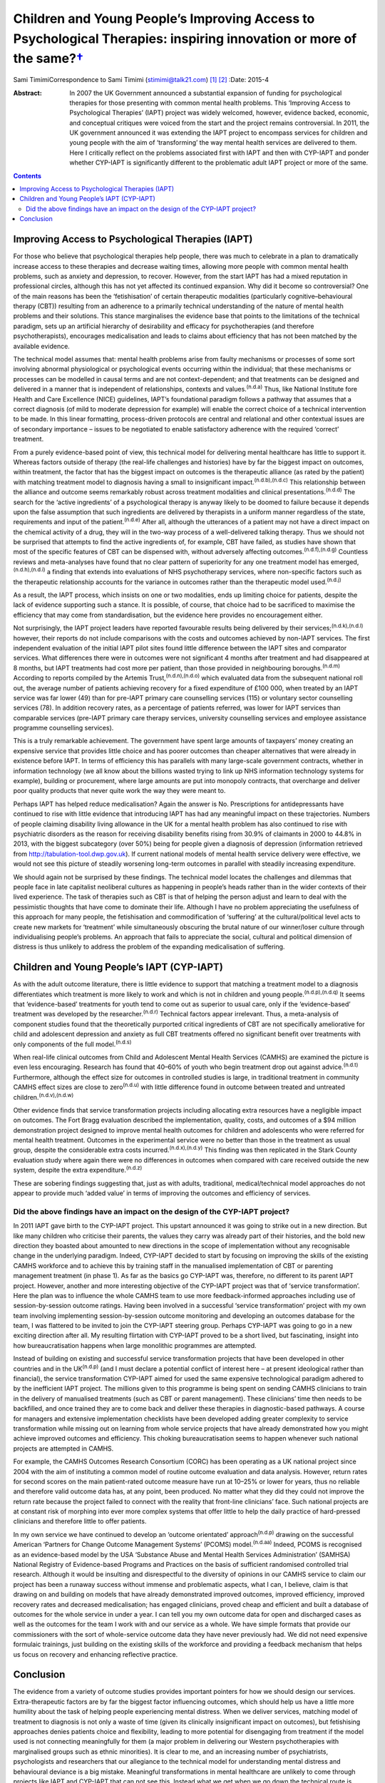 ================================================================================================================================
Children and Young People’s Improving Access to Psychological Therapies: inspiring innovation or more of the same?\ `† <#fn1>`__
================================================================================================================================

Sami TimimiCorrespondence to Sami Timimi (stimimi@talk21.com)  [1]_ [2]_
:Date: 2015-4

:Abstract:
   In 2007 the UK Government announced a substantial expansion of
   funding for psychological therapies for those presenting with common
   mental health problems. This ‘Improving Access to Psychological
   Therapies’ (IAPT) project was widely welcomed, however, evidence
   backed, economic, and conceptual critiques were voiced from the start
   and the project remains controversial. In 2011, the UK government
   announced it was extending the IAPT project to encompass services for
   children and young people with the aim of ‘transforming’ the way
   mental health services are delivered to them. Here I critically
   reflect on the problems associated first with IAPT and then with
   CYP-IAPT and ponder whether CYP-IAPT is significantly different to
   the problematic adult IAPT project or more of the same.


.. contents::
   :depth: 3
..

.. _S1:

Improving Access to Psychological Therapies (IAPT)
==================================================

For those who believe that psychological therapies help people, there
was much to celebrate in a plan to dramatically increase access to these
therapies and decrease waiting times, allowing more people with common
mental health problems, such as anxiety and depression, to recover.
However, from the start IAPT has had a mixed reputation in professional
circles, although this has not yet affected its continued expansion. Why
did it become so controversial? One of the main reasons has been the
‘fetishisation’ of certain therapeutic modalities (particularly
cognitive–behavioural therapy (CBT)) resulting from an adherence to a
primarily technical understanding of the nature of mental health
problems and their solutions. This stance marginalises the evidence base
that points to the limitations of the technical paradigm, sets up an
artificial hierarchy of desirability and efficacy for psychotherapies
(and therefore psychotherapists), encourages medicalisation and leads to
claims about efficiency that has not been matched by the available
evidence.

The technical model assumes that: mental health problems arise from
faulty mechanisms or processes of some sort involving abnormal
physiological or psychological events occurring within the individual;
that these mechanisms or processes can be modelled in causal terms and
are not context-dependent; and that treatments can be designed and
delivered in a manner that is independent of relationships, contexts and
values.\ :sup:`(n.d.a)` Thus, like National Institute fore Health and
Care Excellence (NICE) guidelines, IAPT’s foundational paradigm follows
a pathway that assumes that a correct diagnosis (of mild to moderate
depression for example) will enable the correct choice of a technical
intervention to be made. In this linear formatting, process-driven
protocols are central and relational and other contextual issues are of
secondary importance – issues to be negotiated to enable satisfactory
adherence with the required ‘correct’ treatment.

From a purely evidence-based point of view, this technical model for
delivering mental healthcare has little to support it. Whereas factors
outside of therapy (the real-life challenges and histories) have by far
the biggest impact on outcomes, within treatment, the factor that has
the biggest impact on outcomes is the therapeutic alliance (as rated by
the patient) with matching treatment model to diagnosis having a small
to insignificant impact.\ :sup:`(n.d.b),(n.d.c)` This relationship
between the alliance and outcome seems remarkably robust across
treatment modalities and clinical presentations.\ :sup:`(n.d.d)` The
search for the ‘active ingredients’ of a psychological therapy is anyway
likely to be doomed to failure because it depends upon the false
assumption that such ingredients are delivered by therapists in a
uniform manner regardless of the state, requirements and input of the
patient.\ :sup:`(n.d.e)` After all, although the utterances of a patient
may not have a direct impact on the chemical activity of a drug, they
will in the two-way process of a well-delivered talking therapy. Thus we
should not be surprised that attempts to find the active ingredients of,
for example, CBT have failed, as studies have shown that most of the
specific features of CBT can be dispensed with, without adversely
affecting outcomes.\ :sup:`(n.d.f),(n.d.g)` Countless reviews and
meta-analyses have found that no clear pattern of superiority for any
one treatment model has emerged,\ :sup:`(n.d.h),(n.d.i)` a finding that
extends into evaluations of NHS psychotherapy services, where
non-specific factors such as the therapeutic relationship accounts for
the variance in outcomes rather than the therapeutic model
used.\ :sup:`(n.d.j)`

As a result, the IAPT process, which insists on one or two modalities,
ends up limiting choice for patients, despite the lack of evidence
supporting such a stance. It is possible, of course, that choice had to
be sacrificed to maximise the efficiency that may come from
standardisation, but the evidence here provides no encouragement either.

Not surprisingly, the IAPT project leaders have reported favourable
results being delivered by their services;\ :sup:`(n.d.k),(n.d.l)`
however, their reports do not include comparisons with the costs and
outcomes achieved by non-IAPT services. The first independent evaluation
of the initial IAPT pilot sites found little difference between the IAPT
sites and comparator services. What differences there were in outcomes
were not significant 4 months after treatment and had disappeared at 8
months, but IAPT treatments had cost more per patient, than those
provided in neighbouring boroughs.\ :sup:`(n.d.m)` According to reports
compiled by the Artemis Trust,\ :sup:`(n.d.n),(n.d.o)` which evaluated
data from the subsequent national roll out, the average number of
patients achieving recovery for a fixed expenditure of £100 000, when
treated by an IAPT service was far lower (49) than for pre-IAPT primary
care counselling services (115) or voluntary sector counselling services
(78). In addition recovery rates, as a percentage of patients referred,
was lower for IAPT services than comparable services (pre-IAPT primary
care therapy services, university counselling services and employee
assistance programme counselling services).

This is a truly remarkable achievement. The government have spent large
amounts of taxpayers’ money creating an expensive service that provides
little choice and has poorer outcomes than cheaper alternatives that
were already in existence before IAPT. In terms of efficiency this has
parallels with many large-scale government contracts, whether in
information technology (we all know about the billions wasted trying to
link up NHS information technology systems for example), building or
procurement, where large amounts are put into monopoly contracts, that
overcharge and deliver poor quality products that never quite work the
way they were meant to.

Perhaps IAPT has helped reduce medicalisation? Again the answer is No.
Prescriptions for antidepressants have continued to rise with little
evidence that introducing IAPT has had any meaningful impact on these
trajectories. Numbers of people claiming disability living allowance in
the UK for a mental health problem has also continued to rise with
psychiatric disorders as the reason for receiving disability benefits
rising from 30.9% of claimants in 2000 to 44.8% in 2013, with the
biggest subcategory (over 50%) being for people given a diagnosis of
depression (information retrieved from
http://tabulation-tool.dwp.gov.uk). If current national models of mental
health service delivery were effective, we would not see this picture of
steadily worsening long-term outcomes in parallel with steadily
increasing expenditure.

We should again not be surprised by these findings. The technical model
locates the challenges and dilemmas that people face in late capitalist
neoliberal cultures as happening in people’s heads rather than in the
wider contexts of their lived experience. The task of therapies such as
CBT is that of helping the person adjust and learn to deal with the
pessimistic thoughts that have come to dominate their life. Although I
have no problem appreciating the usefulness of this approach for many
people, the fetishisation and commodification of ‘suffering’ at the
cultural/political level acts to create new markets for ‘treatment’
while simultaneously obscuring the brutal nature of our winner/loser
culture through individualising people’s problems. An approach that
fails to appreciate the social, cultural and political dimension of
distress is thus unlikely to address the problem of the expanding
medicalisation of suffering.

.. _S2:

Children and Young People’s IAPT (CYP-IAPT)
===========================================

As with the adult outcome literature, there is little evidence to
support that matching a treatment model to a diagnosis differentiates
which treatment is more likely to work and which is not in children and
young people.\ :sup:`(n.d.p),(n.d.q)` It seems that ‘evidence-based’
treatments for youth tend to come out as superior to usual care, only if
the ‘evidence-based’ treatment was developed by the
researcher.\ :sup:`(n.d.r)` Technical factors appear irrelevant. Thus, a
meta-analysis of component studies found that the theoretically
purported critical ingredients of CBT are not specifically ameliorative
for child and adolescent depression and anxiety as full CBT treatments
offered no significant benefit over treatments with only components of
the full model.\ :sup:`(n.d.s)`

When real-life clinical outcomes from Child and Adolescent Mental Health
Services (CAMHS) are examined the picture is even less encouraging.
Research has found that 40–60% of youth who begin treatment drop out
against advice.\ :sup:`(n.d.t)` Furthermore, although the effect size
for outcomes in controlled studies is large, in traditional treatment in
community CAMHS effect sizes are close to zero\ :sup:`(n.d.u)` with
little difference found in outcome between treated and untreated
children.\ :sup:`(n.d.v),(n.d.w)`

Other evidence finds that service transformation projects including
allocating extra resources have a negligible impact on outcomes. The
Fort Bragg evaluation described the implementation, quality, costs, and
outcomes of a $94 million demonstration project designed to improve
mental health outcomes for children and adolescents who were referred
for mental health treatment. Outcomes in the experimental service were
no better than those in the treatment as usual group, despite the
considerable extra costs incurred.\ :sup:`(n.d.x),(n.d.y)` This finding
was then replicated in the Stark County evaluation study where again
there were no differences in outcomes when compared with care received
outside the new system, despite the extra expenditure.\ :sup:`(n.d.z)`

These are sobering findings suggesting that, just as with adults,
traditional, medical/technical model approaches do not appear to provide
much ‘added value’ in terms of improving the outcomes and efficiency of
services.

.. _S3:

Did the above findings have an impact on the design of the CYP-IAPT project?
----------------------------------------------------------------------------

In 2011 IAPT gave birth to the CYP-IAPT project. This upstart announced
it was going to strike out in a new direction. But like many children
who criticise their parents, the values they carry was already part of
their histories, and the bold new direction they boasted about amounted
to new directions in the scope of implementation without any
recognisable change in the underlying paradigm. Indeed, CYP-IAPT decided
to start by focusing on improving the skills of the existing CAMHS
workforce and to achieve this by training staff in the manualised
implementation of CBT or parenting management treatment (in phase 1). As
far as the basics go CYP-IAPT was, therefore, no different to its parent
IAPT project. However, another and more interesting objective of the
CYP-IAPT project was that of ‘service transformation’. Here the plan was
to influence the whole CAMHS team to use more feedback-informed
approaches including use of session-by-session outcome ratings. Having
been involved in a successful ‘service transformation’ project with my
own team involving implementing session-by-session outcome monitoring
and developing an outcomes database for the team, I was flattered to be
invited to join the CYP-IAPT steering group. Perhaps CYP-IAPT was going
to go in a new exciting direction after all. My resulting flirtation
with CYP-IAPT proved to be a short lived, but fascinating, insight into
how bureaucratisation happens when large monolithic programmes are
attempted.

Instead of building on existing and successful service transformation
projects that have been developed in other countries and in the
UK\ :sup:`(n.d.p)` (and I must declare a potential conflict of interest
here – at present ideological rather than financial), the service
transformation CYP-IAPT aimed for used the same expensive technological
paradigm adhered to by the inefficient IAPT project. The millions given
to this programme is being spent on sending CAMHS clinicians to train in
the delivery of manualised treatments (such as CBT or parent
management). These clinicians’ time then needs to be backfilled, and
once trained they are to come back and deliver these therapies in
diagnostic-based pathways. A course for managers and extensive
implementation checklists have been developed adding greater complexity
to service transformation while missing out on learning from whole
service projects that have already demonstrated how you might achieve
improved outcomes and efficiency. This choking bureaucratisation seems
to happen whenever such national projects are attempted in CAMHS.

For example, the CAMHS Outcomes Research Consortium (CORC) has been
operating as a UK national project since 2004 with the aim of
instituting a common model of routine outcome evaluation and data
analysis. However, return rates for second scores on the main
patient-rated outcome measure have run at 10–25% or lower for years,
thus no reliable and therefore valid outcome data has, at any point,
been produced. No matter what they did they could not improve the return
rate because the project failed to connect with the reality that
front-line clinicians’ face. Such national projects are at constant risk
of morphing into ever more complex systems that offer little to help the
daily practice of hard-pressed clinicians and therefore little to offer
patients.

In my own service we have continued to develop an ‘outcome orientated’
approach\ :sup:`(n.d.p)` drawing on the successful American ‘Partners
for Change Outcome Management Systems’ (PCOMS) model.\ :sup:`(n.d.aa)`
Indeed, PCOMS is recognised as an evidence-based model by the USA
‘Substance Abuse and Mental Health Services Administration’ (SAMHSA)
National Registry of Evidence-based Programs and Practices on the basis
of sufficient randomised controlled trial research. Although it would be
insulting and disrespectful to the diversity of opinions in our CAMHS
service to claim our project has been a runaway success without immense
and problematic aspects, what I can, I believe, claim is that drawing on
and building on models that have already demonstrated improved outcomes,
improved efficiency, improved recovery rates and decreased
medicalisation; has engaged clinicians, proved cheap and efficient and
built a database of outcomes for the whole service in under a year. I
can tell you my own outcome data for open and discharged cases as well
as the outcomes for the team I work with and our service as a whole. We
have simple formats that provide our commissioners with the sort of
whole-service outcome data they have never previously had. We did not
need expensive formulaic trainings, just building on the existing skills
of the workforce and providing a feedback mechanism that helps us focus
on recovery and enhancing reflective practice.

.. _S4:

Conclusion
==========

The evidence from a variety of outcome studies provides important
pointers for how we should design our services. Extra-therapeutic
factors are by far the biggest factor influencing outcomes, which should
help us have a little more humility about the task of helping people
experiencing mental distress. When we deliver services, matching model
of treatment to diagnosis is not only a waste of time (given its
clinically insignificant impact on outcomes), but fetishising approaches
denies patients choice and flexibility, leading to more potential for
disengaging from treatment if the model used is not connecting
meaningfully for them (a major problem in delivering our Western
psychotherapies with marginalised groups such as ethnic minorities). It
is clear to me, and an increasing number of psychiatrists, psychologists
and researchers that our allegiance to the technical model for
understanding mental distress and behavioural deviance is a big mistake.
Meaningful transformations in mental healthcare are unlikely to come
through projects like IAPT and CYP-IAPT that can not see this. Instead
what we get when we go down the technical route is reduced potential
patient choice, poor value for money, increasing medicalisation and
bureaucracies that alienate clinicians.

I realise that in the face of powerful well-funded organisations, I am
powerless to influence meaningful change. But given the overwhelming
evidence and so many critics, perhaps together we can foment enough
momentum to make possible a more informed national debate to take place
that would lead to a more evidence-based approach and future reform of
well-intentioned but misguided projects like CYP-IAPT.

.. container:: references csl-bib-body hanging-indent
   :name: refs

   .. container:: csl-entry
      :name: ref-R1

      n.d.a.

   .. container:: csl-entry
      :name: ref-R2

      n.d.b.

   .. container:: csl-entry
      :name: ref-R3

      n.d.c.

   .. container:: csl-entry
      :name: ref-R4

      n.d.d.

   .. container:: csl-entry
      :name: ref-R5

      n.d.e.

   .. container:: csl-entry
      :name: ref-R6

      n.d.f.

   .. container:: csl-entry
      :name: ref-R7

      n.d.g.

   .. container:: csl-entry
      :name: ref-R8

      n.d.h.

   .. container:: csl-entry
      :name: ref-R9

      n.d.i.

   .. container:: csl-entry
      :name: ref-R10

      n.d.j.

   .. container:: csl-entry
      :name: ref-R11

      n.d.k.

   .. container:: csl-entry
      :name: ref-R12

      n.d.l.

   .. container:: csl-entry
      :name: ref-R13

      n.d.m.

   .. container:: csl-entry
      :name: ref-R14

      n.d.n.

   .. container:: csl-entry
      :name: ref-R15

      n.d.o.

   .. container:: csl-entry
      :name: ref-R16

      n.d.p.

   .. container:: csl-entry
      :name: ref-R17

      n.d.q.

   .. container:: csl-entry
      :name: ref-R18

      n.d.r.

   .. container:: csl-entry
      :name: ref-R19

      n.d.s.

   .. container:: csl-entry
      :name: ref-R20

      n.d.t.

   .. container:: csl-entry
      :name: ref-R21

      n.d.u.

   .. container:: csl-entry
      :name: ref-R22

      n.d.v.

   .. container:: csl-entry
      :name: ref-R23

      n.d.w.

   .. container:: csl-entry
      :name: ref-R24

      n.d.x.

   .. container:: csl-entry
      :name: ref-R25

      n.d.y.

   .. container:: csl-entry
      :name: ref-R26

      n.d.z.

   .. container:: csl-entry
      :name: ref-R27

      n.d.aa.

.. [1]
   **Sami Timimi**, FRCPsych, is a consultant child and adolescent
   psychiatrist for Child and Family Services at the Horizon Centre,
   Lincoln.

.. [2]
   See *Bulletin* comment, p. 100, this issue.

